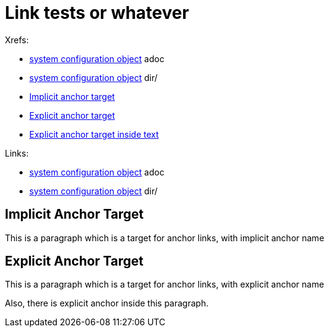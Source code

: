 = Link tests or whatever

Xrefs:

* xref:/midpoint/reference/concepts/system-configuration-object.adoc[system configuration object] adoc
* xref:/midpoint/reference/concepts/system-configuration-object/[system configuration object] dir/
* xref:#_implicit_anchor_target[Implicit anchor target]
* xref:#explicit[Explicit anchor target]
* xref:#intext[Explicit anchor target inside text]

Links:

* xref:/midpoint/reference/concepts/system-configuration-object.adoc[system configuration object] adoc
* xref:/midpoint/reference/concepts/system-configuration-object/[system configuration object] dir/

== Implicit Anchor Target

This is a paragraph which is a target for anchor links, with implicit anchor name


[#explicit]
== Explicit Anchor Target

This is a paragraph which is a target for anchor links, with explicit anchor name

Also, there is [#intext]#explicit anchor# inside this paragraph.
